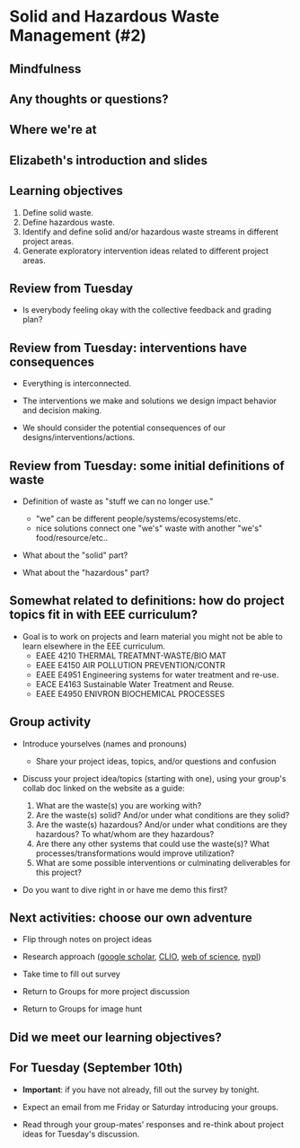 #+OPTIONS: H:2 toc:nil num:nil
#+LATEX_CLASS: beamer
#+LATEX_CLASS_OPTIONS: [presentation]

* Solid and Hazardous Waste Management (#2)

** Mindfulness
** Any thoughts or questions?
** Where we're at
** Elizabeth's introduction and slides
** Learning objectives
1. Define solid waste.
2. Define hazardous waste.
3. Identify and define solid and/or hazardous waste streams in
   different project areas.
4. Generate exploratory intervention ideas related to different
   project areas.
** Review from Tuesday

- Is everybody feeling okay with the collective feedback and grading
  plan?

** Review from Tuesday: interventions have consequences

- Everything is interconnected.

- The interventions we make and solutions we design impact behavior
  and decision making.

- We should consider the potential consequences of our
  designs/interventions/actions.

** Review from Tuesday: some initial definitions of waste

- Definition of waste as "stuff we can no longer use."
  - "we" can be different people/systems/ecosystems/etc.
  - nice solutions connect one "we's" waste with another "we's"
    food/resource/etc..

- What about the "solid" part?

- What about the "hazardous" part?

** Somewhat related to definitions: how do project topics fit in with EEE curriculum?

- Goal is to work on projects and learn material you might not be able
  to learn elsewhere in the EEE curriculum.
  - EAEE 4210 THERMAL TREATMNT-WASTE/BIO MAT
  - EAEE E4150 AIR POLLUTION PREVENTION/CONTR
  - EAEE E4951 Engineering systems for water treatment and re-use.
  - EACE E4163 Sustainable Water Treatment and Reuse.
  - EAEE E4950 ENIVRON BIOCHEMICAL PROCESSES

** Group activity

- Introduce yourselves (names and pronouns)
  - Share your project ideas, topics, and/or questions and confusion

- Discuss your project idea/topics (starting with one), using your
  group's collab doc linked on the website as a guide:

  1. What are the waste(s) you are working with?
  2. Are the waste(s) solid? And/or under what conditions are
     they solid?
  3. Are the waste(s) hazardous? And/or under what conditions are they
     hazardous? To what/whom are they hazardous?
  4. Are there any other systems that could use the waste(s)? What
     processes/transformations would improve utilization?
  5. What are some possible interventions or culminating deliverables
     for this project?

- Do you want to dive right in or have me demo this first?

** Next activities: choose our own adventure
- Flip through notes on project ideas

- Research approach ([[https://scholar.google.com/][google scholar]], [[https://clio.columbia.edu/][CLIO]], [[https://www-webofscience-com.ezproxy.cul.columbia.edu/wos/woscc/basic-search][web of science]], [[https://www.nypl.org/][nypl]])

- Take time to fill out survey

- Return to Groups for more project discussion

- Return to Groups for image hunt

** Did we meet our learning objectives?

** For Tuesday (September 10th)

- *Important*: if you have not already, fill out the survey by tonight.

- Expect an email from me Friday or Saturday introducing your groups.

- Read through your group-mates' responses and re-think about project
  ideas for Tuesday's discussion.
